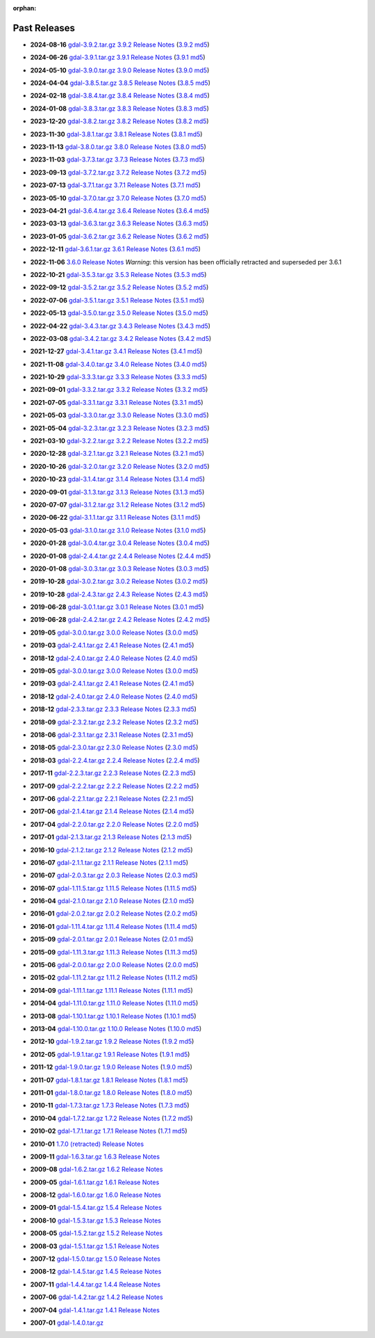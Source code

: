 :orphan:

.. _download_past:

Past Releases
=============

* **2024-08-16** `gdal-3.9.2.tar.gz`_ `3.9.2 Release Notes`_ (`3.9.2 md5`_)

.. _`3.9.2 Release Notes`: https://github.com/OSGeo/gdal/blob/v3.9.2/NEWS.md
.. _`gdal-3.9.2.tar.gz`: https://github.com/OSGeo/gdal/releases/download/v3.9.2/gdal-3.9.2.tar.gz
.. _`3.9.2 md5`: https://github.com/OSGeo/gdal/releases/download/v3.9.2/gdal-3.9.2.tar.gz.md5

* **2024-06-26** `gdal-3.9.1.tar.gz`_ `3.9.1 Release Notes`_ (`3.9.1 md5`_)

.. _`3.9.1 Release Notes`: https://github.com/OSGeo/gdal/blob/v3.9.1/NEWS.md
.. _`gdal-3.9.1.tar.gz`: https://github.com/OSGeo/gdal/releases/download/v3.9.1/gdal-3.9.1.tar.gz
.. _`3.9.1 md5`: https://github.com/OSGeo/gdal/releases/download/v3.9.1/gdal-3.9.1.tar.gz.md5

* **2024-05-10** `gdal-3.9.0.tar.gz`_ `3.9.0 Release Notes`_ (`3.9.0 md5`_)

.. _`3.9.0 Release Notes`: https://github.com/OSGeo/gdal/blob/v3.9.0/NEWS.md
.. _`gdal-3.9.0.tar.gz`: https://github.com/OSGeo/gdal/releases/download/v3.9.0/gdal-3.9.0.tar.gz
.. _`3.9.0 md5`: https://github.com/OSGeo/gdal/releases/download/v3.9.0/gdal-3.9.0.tar.gz.md5

* **2024-04-04** `gdal-3.8.5.tar.gz`_ `3.8.5 Release Notes`_ (`3.8.5 md5`_)

.. _`3.8.5 Release Notes`: https://github.com/OSGeo/gdal/blob/v3.8.5/NEWS.md
.. _`gdal-3.8.5.tar.gz`: https://github.com/OSGeo/gdal/releases/download/v3.8.5/gdal-3.8.5.tar.gz
.. _`3.8.5 md5`: https://github.com/OSGeo/gdal/releases/download/v3.8.5/gdal-3.8.5.tar.gz.md5

* **2024-02-18** `gdal-3.8.4.tar.gz`_ `3.8.4 Release Notes`_ (`3.8.4 md5`_)

.. _`3.8.4 Release Notes`: https://github.com/OSGeo/gdal/blob/v3.8.4/NEWS.md
.. _`gdal-3.8.4.tar.gz`: https://github.com/OSGeo/gdal/releases/download/v3.8.4/gdal-3.8.4.tar.gz
.. _`3.8.4 md5`: https://github.com/OSGeo/gdal/releases/download/v3.8.4/gdal-3.8.4.tar.gz.md5

* **2024-01-08** `gdal-3.8.3.tar.gz`_ `3.8.3 Release Notes`_ (`3.8.3 md5`_)

.. _`3.8.3 Release Notes`: https://github.com/OSGeo/gdal/blob/v3.8.3/NEWS.md
.. _`gdal-3.8.3.tar.gz`: https://github.com/OSGeo/gdal/releases/download/v3.8.3/gdal-3.8.3.tar.gz
.. _`3.8.3 md5`: https://github.com/OSGeo/gdal/releases/download/v3.8.3/gdal-3.8.3.tar.gz.md5

* **2023-12-20** `gdal-3.8.2.tar.gz`_ `3.8.2 Release Notes`_ (`3.8.2 md5`_)

.. _`3.8.2 Release Notes`: https://github.com/OSGeo/gdal/blob/v3.8.2/NEWS.md
.. _`gdal-3.8.2.tar.gz`: https://github.com/OSGeo/gdal/releases/download/v3.8.2/gdal-3.8.2.tar.gz
.. _`3.8.2 md5`: https://github.com/OSGeo/gdal/releases/download/v3.8.2/gdal-3.8.2.tar.gz.md5

* **2023-11-30** `gdal-3.8.1.tar.gz`_ `3.8.1 Release Notes`_ (`3.8.1 md5`_)

.. _`3.8.1 Release Notes`: https://github.com/OSGeo/gdal/blob/v3.8.1/NEWS.md
.. _`gdal-3.8.1.tar.gz`: https://github.com/OSGeo/gdal/releases/download/v3.8.1/gdal-3.8.1.tar.gz
.. _`3.8.1 md5`: https://github.com/OSGeo/gdal/releases/download/v3.8.1/gdal-3.8.1.tar.gz.md5

* **2023-11-13** `gdal-3.8.0.tar.gz`_ `3.8.0 Release Notes`_ (`3.8.0 md5`_)

.. _`3.8.0 Release Notes`: https://github.com/OSGeo/gdal/blob/v3.8.0/NEWS.md
.. _`gdal-3.8.0.tar.gz`: https://github.com/OSGeo/gdal/releases/download/v3.8.0/gdal-3.8.0.tar.gz
.. _`3.8.0 md5`: https://github.com/OSGeo/gdal/releases/download/v3.8.0/gdal-3.8.0.tar.gz.md5

* **2023-11-03** `gdal-3.7.3.tar.gz`_ `3.7.3 Release Notes`_ (`3.7.3 md5`_)

.. _`3.7.3 Release Notes`: https://github.com/OSGeo/gdal/blob/v3.7.3/NEWS.md
.. _`gdal-3.7.3.tar.gz`: https://github.com/OSGeo/gdal/releases/download/v3.7.3/gdal-3.7.3.tar.gz
.. _`3.7.3 md5`: https://github.com/OSGeo/gdal/releases/download/v3.7.3/gdal-3.7.3.tar.gz.md5

* **2023-09-13** `gdal-3.7.2.tar.gz`_ `3.7.2 Release Notes`_ (`3.7.2 md5`_)

.. _`3.7.2 Release Notes`: https://github.com/OSGeo/gdal/blob/v3.7.2/NEWS.md
.. _`gdal-3.7.2.tar.gz`: https://github.com/OSGeo/gdal/releases/download/v3.7.2/gdal-3.7.2.tar.gz
.. _`3.7.2 md5`: https://github.com/OSGeo/gdal/releases/download/v3.7.2/gdal-3.7.2.tar.gz.md5

* **2023-07-13** `gdal-3.7.1.tar.gz`_ `3.7.1 Release Notes`_ (`3.7.1 md5`_)

.. _`3.7.1 Release Notes`: https://github.com/OSGeo/gdal/blob/v3.7.1/NEWS.md
.. _`gdal-3.7.1.tar.gz`: https://github.com/OSGeo/gdal/releases/download/v3.7.1/gdal-3.7.1.tar.gz
.. _`3.7.1 md5`: https://github.com/OSGeo/gdal/releases/download/v3.7.1/gdal-3.7.1.tar.gz.md5

* **2023-05-10** `gdal-3.7.0.tar.gz`_ `3.7.0 Release Notes`_ (`3.7.0 md5`_)

.. _`3.7.0 Release Notes`: https://github.com/OSGeo/gdal/blob/v3.7.0/NEWS.md
.. _`gdal-3.7.0.tar.gz`: https://github.com/OSGeo/gdal/releases/download/v3.7.0/gdal-3.7.0.tar.gz
.. _`3.7.0 md5`: https://github.com/OSGeo/gdal/releases/download/v3.7.0/gdal-3.7.0.tar.gz.md5

* **2023-04-21** `gdal-3.6.4.tar.gz`_ `3.6.4 Release Notes`_ (`3.6.4 md5`_)

.. _`3.6.4 Release Notes`: https://github.com/OSGeo/gdal/blob/v3.6.4/NEWS.md
.. _`gdal-3.6.4.tar.gz`: https://github.com/OSGeo/gdal/releases/download/v3.6.4/gdal-3.6.4.tar.gz
.. _`3.6.4 md5`: https://github.com/OSGeo/gdal/releases/download/v3.6.4/gdal-3.6.4.tar.gz.md5

* **2023-03-13** `gdal-3.6.3.tar.gz`_ `3.6.3 Release Notes`_ (`3.6.3 md5`_)

.. _`3.6.3 Release Notes`: https://github.com/OSGeo/gdal/blob/v3.6.3/NEWS.md
.. _`gdal-3.6.3.tar.gz`: https://github.com/OSGeo/gdal/releases/download/v3.6.3/gdal-3.6.3.tar.gz
.. _`3.6.3 md5`: https://github.com/OSGeo/gdal/releases/download/v3.6.3/gdal-3.6.3.tar.gz.md5

* **2023-01-05** `gdal-3.6.2.tar.gz`_ `3.6.2 Release Notes`_ (`3.6.2 md5`_)

.. _`3.6.2 Release Notes`: https://github.com/OSGeo/gdal/blob/v3.6.2/NEWS.md
.. _`gdal-3.6.2.tar.gz`: https://github.com/OSGeo/gdal/releases/download/v3.6.2/gdal-3.6.2.tar.gz
.. _`3.6.2 md5`: https://github.com/OSGeo/gdal/releases/download/v3.6.2/gdal-3.6.2.tar.gz.md5

* **2022-12-11** `gdal-3.6.1.tar.gz`_ `3.6.1 Release Notes`_ (`3.6.1 md5`_)

.. _`3.6.1 Release Notes`: https://github.com/OSGeo/gdal/blob/v3.6.1/NEWS.md
.. _`gdal-3.6.1.tar.gz`: https://github.com/OSGeo/gdal/releases/download/v3.6.1/gdal-3.6.1.tar.gz
.. _`3.6.1 md5`: https://github.com/OSGeo/gdal/releases/download/v3.6.1/gdal-3.6.1.tar.gz.md5

* **2022-11-06** `3.6.0 Release Notes`_ *Warning*: this version has been officially retracted and superseded per 3.6.1

.. _`3.6.0 Release Notes`: https://github.com/OSGeo/gdal/blob/v3.6.0/NEWS.md

* **2022-10-21** `gdal-3.5.3.tar.gz`_ `3.5.3 Release Notes`_ (`3.5.3 md5`_)

.. _`3.5.3 Release Notes`: https://github.com/OSGeo/gdal/blob/v3.5.3/NEWS.md
.. _`gdal-3.5.3.tar.gz`: https://github.com/OSGeo/gdal/releases/download/v3.5.3/gdal-3.5.3.tar.gz
.. _`3.5.3 md5`: https://github.com/OSGeo/gdal/releases/download/v3.5.3/gdal-3.5.3.tar.gz.md5

* **2022-09-12** `gdal-3.5.2.tar.gz`_ `3.5.2 Release Notes`_ (`3.5.2 md5`_)

.. _`3.5.2 Release Notes`: https://github.com/OSGeo/gdal/blob/v3.5.2/NEWS.md
.. _`gdal-3.5.2.tar.gz`: https://github.com/OSGeo/gdal/releases/download/v3.5.2/gdal-3.5.2.tar.gz
.. _`3.5.2 md5`: https://github.com/OSGeo/gdal/releases/download/v3.5.2/gdal-3.5.2.tar.gz.md5

* **2022-07-06** `gdal-3.5.1.tar.gz`_ `3.5.1 Release Notes`_ (`3.5.1 md5`_)

.. _`3.5.1 Release Notes`: https://github.com/OSGeo/gdal/blob/v3.5.1/NEWS.md
.. _`gdal-3.5.1.tar.gz`: https://github.com/OSGeo/gdal/releases/download/v3.5.1/gdal-3.5.1.tar.gz
.. _`3.5.1 md5`: https://github.com/OSGeo/gdal/releases/download/v3.5.1/gdal-3.5.1.tar.gz.md5

* **2022-05-13** `gdal-3.5.0.tar.gz`_ `3.5.0 Release Notes`_ (`3.5.0 md5`_)

.. _`3.5.0 Release Notes`: https://github.com/OSGeo/gdal/blob/v3.5.0/NEWS.md
.. _`gdal-3.5.0.tar.gz`: https://github.com/OSGeo/gdal/releases/download/v3.5.0/gdal-3.5.0.tar.gz
.. _`3.5.0 md5`: https://github.com/OSGeo/gdal/releases/download/v3.5.0/gdal-3.5.0.tar.gz.md5

* **2022-04-22** `gdal-3.4.3.tar.gz`_ `3.4.3 Release Notes`_ (`3.4.3 md5`_)

.. _`3.4.3 Release Notes`: https://github.com/OSGeo/gdal/blob/v3.4.3/gdal/NEWS.md
.. _`gdal-3.4.3.tar.gz`: https://github.com/OSGeo/gdal/releases/download/v3.4.3/gdal-3.4.3.tar.gz
.. _`3.4.3 md5`: https://github.com/OSGeo/gdal/releases/download/v3.4.3/gdal-3.4.3.tar.gz.md5

* **2022-03-08** `gdal-3.4.2.tar.gz`_ `3.4.2 Release Notes`_ (`3.4.2 md5`_)

.. _`3.4.2 Release Notes`: https://github.com/OSGeo/gdal/blob/v3.4.2/gdal/NEWS.md
.. _`gdal-3.4.2.tar.gz`: https://github.com/OSGeo/gdal/releases/download/v3.4.2/gdal-3.4.2.tar.gz
.. _`3.4.2 md5`: https://github.com/OSGeo/gdal/releases/download/v3.4.2/gdal-3.4.2.tar.gz.md5

* **2021-12-27** `gdal-3.4.1.tar.gz`_ `3.4.1 Release Notes`_ (`3.4.1 md5`_)

.. _`3.4.1 Release Notes`: https://github.com/OSGeo/gdal/blob/v3.4.1/gdal/NEWS.md
.. _`gdal-3.4.1.tar.gz`: https://github.com/OSGeo/gdal/releases/download/v3.4.1/gdal-3.4.1.tar.gz
.. _`3.4.1 md5`: https://github.com/OSGeo/gdal/releases/download/v3.4.1/gdal-3.4.1.tar.gz.md5

* **2021-11-08** `gdal-3.4.0.tar.gz`_ `3.4.0 Release Notes`_ (`3.4.0 md5`_)

.. _`3.4.0 Release Notes`: https://github.com/OSGeo/gdal/blob/v3.4.0/gdal/NEWS.md
.. _`gdal-3.4.0.tar.gz`: https://github.com/OSGeo/gdal/releases/download/v3.4.0/gdal-3.4.0.tar.gz
.. _`3.4.0 md5`: https://github.com/OSGeo/gdal/releases/download/v3.4.0/gdal-3.4.0.tar.gz.md5

* **2021-10-29** `gdal-3.3.3.tar.gz`_ `3.3.3 Release Notes`_ (`3.3.3 md5`_)

.. _`3.3.3 Release Notes`: https://github.com/OSGeo/gdal/blob/v3.3.3/gdal/NEWS
.. _`gdal-3.3.3.tar.gz`: https://github.com/OSGeo/gdal/releases/download/v3.3.3/gdal-3.3.3.tar.gz
.. _`3.3.3 md5`: https://github.com/OSGeo/gdal/releases/download/v3.3.3/gdal-3.3.3.tar.gz.md5

* **2021-09-01** `gdal-3.3.2.tar.gz`_ `3.3.2 Release Notes`_ (`3.3.2 md5`_)

.. _`3.3.2 Release Notes`: https://github.com/OSGeo/gdal/blob/v3.3.2/gdal/NEWS
.. _`gdal-3.3.2.tar.gz`: https://github.com/OSGeo/gdal/releases/download/v3.3.2/gdal-3.3.2.tar.gz
.. _`3.3.2 md5`: https://github.com/OSGeo/gdal/releases/download/v3.3.2/gdal-3.3.2.tar.gz.md5

* **2021-07-05** `gdal-3.3.1.tar.gz`_ `3.3.1 Release Notes`_ (`3.3.1 md5`_)

.. _`3.3.1 Release Notes`: https://github.com/OSGeo/gdal/blob/v3.3.1/gdal/NEWS
.. _`gdal-3.3.1.tar.gz`: https://github.com/OSGeo/gdal/releases/download/v3.3.1/gdal-3.3.1.tar.gz
.. _`3.3.1 md5`: https://github.com/OSGeo/gdal/releases/download/v3.3.1/gdal-3.3.1.tar.gz.md5

* **2021-05-03** `gdal-3.3.0.tar.gz`_ `3.3.0 Release Notes`_ (`3.3.0 md5`_)

.. _`3.3.0 Release Notes`: https://github.com/OSGeo/gdal/blob/v3.3.0/gdal/NEWS
.. _`gdal-3.3.0.tar.gz`: https://github.com/OSGeo/gdal/releases/download/v3.3.0/gdal-3.3.0.tar.gz
.. _`3.3.0 md5`: https://github.com/OSGeo/gdal/releases/download/v3.3.0/gdal-3.3.0.tar.gz.md5

* **2021-05-04** `gdal-3.2.3.tar.gz`_ `3.2.3 Release Notes`_ (`3.2.3 md5`_)

.. _`3.2.3 Release Notes`: https://github.com/OSGeo/gdal/blob/v3.2.3/gdal/NEWS
.. _`gdal-3.2.3.tar.gz`: https://github.com/OSGeo/gdal/releases/download/v3.2.3/gdal-3.2.3.tar.gz
.. _`3.2.3 md5`: https://github.com/OSGeo/gdal/releases/download/v3.2.3/gdal-3.2.3.tar.gz.md5

* **2021-03-10** `gdal-3.2.2.tar.gz`_ `3.2.2 Release Notes`_ (`3.2.2 md5`_)

.. _`3.2.2 Release Notes`: https://github.com/OSGeo/gdal/blob/v3.2.2/gdal/NEWS
.. _`gdal-3.2.2.tar.gz`: https://github.com/OSGeo/gdal/releases/download/v3.2.2/gdal-3.2.2.tar.gz
.. _`3.2.2 md5`: https://github.com/OSGeo/gdal/releases/download/v3.2.2/gdal-3.2.2.tar.gz.md5

* **2020-12-28** `gdal-3.2.1.tar.gz`_ `3.2.1 Release Notes`_ (`3.2.1 md5`_)

.. _`3.2.1 Release Notes`: https://github.com/OSGeo/gdal/blob/v3.2.1/gdal/NEWS
.. _`gdal-3.2.1.tar.gz`: https://github.com/OSGeo/gdal/releases/download/v3.2.1/gdal-3.2.1.tar.gz
.. _`3.2.1 md5`: https://github.com/OSGeo/gdal/releases/download/v3.2.1/gdal-3.2.1.tar.gz.md5

* **2020-10-26** `gdal-3.2.0.tar.gz`_ `3.2.0 Release Notes`_ (`3.2.0 md5`_)

.. _`3.2.0 Release Notes`: https://github.com/OSGeo/gdal/blob/v3.2.0/gdal/NEWS
.. _`gdal-3.2.0.tar.gz`: https://github.com/OSGeo/gdal/releases/download/v3.2.0/gdal-3.2.0.tar.gz
.. _`3.2.0 md5`: https://github.com/OSGeo/gdal/releases/download/v3.2.0/gdal-3.2.0.tar.gz.md5

* **2020-10-23** `gdal-3.1.4.tar.gz`_ `3.1.4 Release Notes`_ (`3.1.4 md5`_)

.. _`3.1.4 Release Notes`: https://github.com/OSGeo/gdal/blob/v3.1.4/gdal/NEWS
.. _`gdal-3.1.4.tar.gz`: https://github.com/OSGeo/gdal/releases/download/v3.1.4/gdal-3.1.4.tar.gz
.. _`3.1.4 md5`: https://github.com/OSGeo/gdal/releases/download/v3.1.4/gdal-3.1.4.tar.gz.md5

* **2020-09-01** `gdal-3.1.3.tar.gz`_ `3.1.3 Release Notes`_ (`3.1.3 md5`_)

.. _`3.1.3 Release Notes`: https://github.com/OSGeo/gdal/blob/v3.1.3/gdal/NEWS
.. _`gdal-3.1.3.tar.gz`: https://github.com/OSGeo/gdal/releases/download/v3.1.3/gdal-3.1.3.tar.gz
.. _`3.1.3 md5`: https://github.com/OSGeo/gdal/releases/download/v3.1.3/gdal-3.1.3.tar.gz.md5

* **2020-07-07** `gdal-3.1.2.tar.gz`_ `3.1.2 Release Notes`_ (`3.1.2 md5`_)

.. _`3.1.2 Release Notes`: https://github.com/OSGeo/gdal/blob/v3.1.2/gdal/NEWS
.. _`gdal-3.1.2.tar.gz`: https://github.com/OSGeo/gdal/releases/download/v3.1.2/gdal-3.1.2.tar.gz
.. _`3.1.2 md5`: https://github.com/OSGeo/gdal/releases/download/v3.1.2/gdal-3.1.2.tar.gz.md5

* **2020-06-22** `gdal-3.1.1.tar.gz`_ `3.1.1 Release Notes`_ (`3.1.1 md5`_)

.. _`3.1.1 Release Notes`: https://github.com/OSGeo/gdal/blob/v3.1.1/gdal/NEWS
.. _`gdal-3.1.1.tar.gz`: https://github.com/OSGeo/gdal/releases/download/v3.1.1/gdal-3.1.1.tar.gz
.. _`3.1.1 md5`: https://github.com/OSGeo/gdal/releases/download/v3.1.1/gdal-3.1.1.tar.gz.md5


* **2020-05-03** `gdal-3.1.0.tar.gz`_ `3.1.0 Release Notes`_ (`3.1.0 md5`_)

.. _`3.1.0 Release Notes`: https://github.com/OSGeo/gdal/blob/v3.1.0/gdal/NEWS
.. _`gdal-3.1.0.tar.gz`: https://github.com/OSGeo/gdal/releases/download/v3.1.0/gdal-3.1.0.tar.gz
.. _`3.1.0 md5`: https://github.com/OSGeo/gdal/releases/download/v3.1.0/gdal-3.1.0.tar.gz.md5

* **2020-01-28** `gdal-3.0.4.tar.gz`_ `3.0.4 Release Notes`_ (`3.0.4 md5`_)

.. _`3.0.4 Release Notes`: https://github.com/OSGeo/gdal/blob/v3.0.4/gdal/NEWS
.. _`gdal-3.0.4.tar.gz`: https://github.com/OSGeo/gdal/releases/download/v3.0.4/gdal-3.0.4.tar.gz
.. _`3.0.4 md5`: https://github.com/OSGeo/gdal/releases/download/v3.0.4/gdal-3.0.4.tar.gz.md5

* **2020-01-08** `gdal-2.4.4.tar.gz`_ `2.4.4 Release Notes`_ (`2.4.4 md5`_)

.. _`2.4.4 Release Notes`: https://github.com/OSGeo/gdal/blob/v2.4.4/gdal/NEWS
.. _`gdal-2.4.4.tar.gz`: https://download.osgeo.org/gdal/2.4.4/gdal-2.4.4.tar.gz
.. _`2.4.4 md5`: https://download.osgeo.org/gdal/2.4.4/gdal-2.4.4.tar.gz.md5

* **2020-01-08** `gdal-3.0.3.tar.gz`_ `3.0.3 Release Notes`_ (`3.0.3 md5`_)

.. _`3.0.3 Release Notes`: https://github.com/OSGeo/gdal/blob/v3.0.3/gdal/NEWS
.. _`gdal-3.0.3.tar.gz`: https://github.com/OSGeo/gdal/releases/download/v3.0.3/gdal-3.0.3.tar.gz
.. _`3.0.3 md5`: https://github.com/OSGeo/gdal/releases/download/v3.0.3/gdal-3.0.3.tar.gz.md5

* **2019-10-28** `gdal-3.0.2.tar.gz`_ `3.0.2 Release Notes`_ (`3.0.2 md5`_)

.. _`3.0.2 Release Notes`: https://github.com/OSGeo/gdal/blob/v3.0.2/gdal/NEWS
.. _`gdal-3.0.2.tar.gz`: https://github.com/OSGeo/gdal/releases/download/v3.0.2/gdal-3.0.2.tar.gz
.. _`3.0.2 md5`: https://github.com/OSGeo/gdal/releases/download/v3.0.2/gdal-3.0.2.tar.gz.md5

* **2019-10-28** `gdal-2.4.3.tar.gz`_ `2.4.3 Release Notes`_ (`2.4.3 md5`_)

.. _`2.4.3 Release Notes`: https://github.com/OSGeo/gdal/blob/v2.4.3/gdal/NEWS
.. _`gdal-2.4.3.tar.gz`: https://download.osgeo.org/gdal/2.4.3/gdal-2.4.3.tar.gz
.. _`2.4.3 md5`: https://download.osgeo.org/gdal/2.4.3/gdal-2.4.3.tar.gz.md5


* **2019-06-28** `gdal-3.0.1.tar.gz`_ `3.0.1 Release Notes`_ (`3.0.1 md5`_)

.. _`3.0.1 Release Notes`: https://github.com/OSGeo/gdal/blob/v3.0.1/gdal/NEWS
.. _`gdal-3.0.1.tar.gz`: https://github.com/OSGeo/gdal/releases/download/v3.0.1/gdal-3.0.1.tar.gz
.. _`3.0.1 md5`: https://github.com/OSGeo/gdal/releases/download/v3.0.1/gdal-3.0.1.tar.gz.md5


* **2019-06-28** `gdal-2.4.2.tar.gz`_ `2.4.2 Release Notes`_ (`2.4.2 md5`_)

.. _`2.4.2 Release Notes`: https://github.com/OSGeo/gdal/blob/v2.4.2/gdal/NEWS
.. _`gdal-2.4.2.tar.gz`: https://download.osgeo.org/gdal/2.4.2/gdal-2.4.2.tar.gz
.. _`2.4.2 md5`: https://download.osgeo.org/gdal/2.4.2/gdal-2.4.2.tar.gz.md5


* **2019-05** `gdal-3.0.0.tar.gz`_ `3.0.0 Release Notes`_ (`3.0.0 md5`_)

.. _`gdal-3.0.0.tar.gz`: http://download.osgeo.org/gdal/3.0.0/gdal-3.0.0.tar.gz
.. _`3.0.0 Release Notes`: https://github.com/OSGeo/gdal/blob/v3.0.0/gdal/NEWS
.. _`3.0.0 md5`: http://download.osgeo.org/gdal/3.0.0/gdal-3.0.0.tar.gz.md5


* **2019-03** `gdal-2.4.1.tar.gz`_ `2.4.1 Release Notes`_ (`2.4.1 md5`_)

.. _`gdal-2.4.1.tar.gz`: http://download.osgeo.org/gdal/2.4.1/gdal-2.4.1.tar.gz
.. _`2.4.1 Release Notes`: https://github.com/OSGeo/gdal/blob/v2.4.1/gdal/NEWS
.. _`2.4.1 md5`: http://download.osgeo.org/gdal/2.4.1/gdal-2.4.1.tar.gz.md5


* **2018-12** `gdal-2.4.0.tar.gz`_ `2.4.0 Release Notes`_ (`2.4.0 md5`_)

.. _`gdal-2.4.0.tar.gz`: http://download.osgeo.org/gdal/2.4.0/gdal-2.4.0.tar.gz
.. _`2.4.0 Release Notes`: https://github.com/OSGeo/gdal/blob/v2.4.0/gdal/NEWS
.. _`2.4.0 md5`: http://download.osgeo.org/gdal/2.4.0/gdal-2.4.0.tar.gz.md5


* **2019-05** `gdal-3.0.0.tar.gz`_ `3.0.0 Release Notes`_ (`3.0.0 md5`_)

.. _`gdal-3.0.0.tar.gz`: http://download.osgeo.org/gdal/3.0.0/gdal-3.0.0.tar.gz
.. _`3.0.0 Release Notes`: https://github.com/OSGeo/gdal/blob/v3.0.0/gdal/NEWS
.. _`3.0.0 md5`: http://download.osgeo.org/gdal/3.0.0/gdal-3.0.0.tar.gz.md5


* **2019-03** `gdal-2.4.1.tar.gz`_ `2.4.1 Release Notes`_ (`2.4.1 md5`_)

.. _`gdal-2.4.1.tar.gz`: http://download.osgeo.org/gdal/2.4.1/gdal-2.4.1.tar.gz
.. _`2.4.1 Release Notes`: https://github.com/OSGeo/gdal/blob/v2.4.1/gdal/NEWS
.. _`2.4.1 md5`: http://download.osgeo.org/gdal/2.4.1/gdal-2.4.1.tar.gz.md5


* **2018-12** `gdal-2.4.0.tar.gz`_ `2.4.0 Release Notes`_ (`2.4.0 md5`_)

.. _`gdal-2.4.0.tar.gz`: http://download.osgeo.org/gdal/2.4.0/gdal-2.4.0.tar.gz
.. _`2.4.0 Release Notes`: https://github.com/OSGeo/gdal/blob/v2.4.0/gdal/NEWS
.. _`2.4.0 md5`: http://download.osgeo.org/gdal/2.4.0/gdal-2.4.0.tar.gz.md5


* **2018-12** `gdal-2.3.3.tar.gz`_ `2.3.3 Release Notes`_ (`2.3.3 md5`_)

.. _`gdal-2.3.3.tar.gz`: http://download.osgeo.org/gdal/2.3.3/gdal-2.3.3.tar.gz
.. _`2.3.3 Release Notes`: https://github.com/OSGeo/gdal/blob/v2.3.3/gdal/NEWS
.. _`2.3.3 md5`: http://download.osgeo.org/gdal/2.3.3/gdal-2.3.3.tar.gz.md5


* **2018-09** `gdal-2.3.2.tar.gz`_ `2.3.2 Release Notes`_ (`2.3.2 md5`_)

.. _`gdal-2.3.2.tar.gz`: http://download.osgeo.org/gdal/2.3.2/gdal-2.3.2.tar.gz
.. _`2.3.2 Release Notes`: https://github.com/OSGeo/gdal/blob/v2.3.2/gdal/NEWS
.. _`2.3.2 md5`: http://download.osgeo.org/gdal/2.3.2/gdal-2.3.2.tar.gz.md5


* **2018-06** `gdal-2.3.1.tar.gz`_ `2.3.1 Release Notes`_ (`2.3.1 md5`_)

.. _`gdal-2.3.1.tar.gz`: http://download.osgeo.org/gdal/2.3.1/gdal-2.3.1.tar.gz
.. _`2.3.1 Release Notes`: https://github.com/OSGeo/gdal/blob/v2.3.1/gdal/NEWS
.. _`2.3.1 md5`: http://download.osgeo.org/gdal/2.3.1/gdal-2.3.1.tar.gz.md5


* **2018-05** `gdal-2.3.0.tar.gz`_ `2.3.0 Release Notes`_ (`2.3.0 md5`_)

.. _`gdal-2.3.0.tar.gz`: http://download.osgeo.org/gdal/2.3.0/gdal-2.3.0.tar.gz
.. _`2.3.0 Release Notes`: https://github.com/OSGeo/gdal/blob/v2.3.0/gdal/NEWS
.. _`2.3.0 md5`: http://download.osgeo.org/gdal/2.3.0/gdal-2.3.0.tar.gz.md5


* **2018-03** `gdal-2.2.4.tar.gz`_ `2.2.4 Release Notes`_ (`2.2.4 md5`_)

.. _`gdal-2.2.4.tar.gz`: http://download.osgeo.org/gdal/2.2.4/gdal-2.2.4.tar.gz
.. _`2.2.4 Release Notes`: https://github.com/OSGeo/gdal/blob/v2.2.4/gdal/NEWS
.. _`2.2.4 md5`: http://download.osgeo.org/gdal/2.2.4/gdal-2.2.4.tar.gz.md5


* **2017-11** `gdal-2.2.3.tar.gz`_ `2.2.3 Release Notes`_ (`2.2.3 md5`_)

.. _`gdal-2.2.3.tar.gz`: http://download.osgeo.org/gdal/2.2.3/gdal-2.2.3.tar.gz
.. _`2.2.3 Release Notes`: https://github.com/OSGeo/gdal/blob/v2.2.3/gdal/NEWS
.. _`2.2.3 md5`: http://download.osgeo.org/gdal/2.2.3/gdal-2.2.3.tar.gz.md5


* **2017-09** `gdal-2.2.2.tar.gz`_ `2.2.2 Release Notes`_ (`2.2.2 md5`_)

.. _`gdal-2.2.2.tar.gz`: http://download.osgeo.org/gdal/2.2.2/gdal-2.2.2.tar.gz
.. _`2.2.2 Release Notes`: https://github.com/OSGeo/gdal/blob/v2.2.2/gdal/NEWS
.. _`2.2.2 md5`: http://download.osgeo.org/gdal/2.2.2/gdal-2.2.2.tar.gz.md5


* **2017-06** `gdal-2.2.1.tar.gz`_ `2.2.1 Release Notes`_ (`2.2.1 md5`_)

.. _`gdal-2.2.1.tar.gz`: http://download.osgeo.org/gdal/2.2.1/gdal-2.2.1.tar.gz
.. _`2.2.1 Release Notes`: https://github.com/OSGeo/gdal/blob/v2.2.1/gdal/NEWS
.. _`2.2.1 md5`: http://download.osgeo.org/gdal/2.2.1/gdal-2.2.1.tar.gz.md5


* **2017-06** `gdal-2.1.4.tar.gz`_ `2.1.4 Release Notes`_ (`2.1.4 md5`_)

.. _`gdal-2.1.4.tar.gz`: http://download.osgeo.org/gdal/2.1.4/gdal-2.1.4.tar.gz
.. _`2.1.4 Release Notes`: https://github.com/OSGeo/gdal/blob/v2.1.4/gdal/NEWS
.. _`2.1.4 md5`: http://download.osgeo.org/gdal/2.1.4/gdal-2.1.4.tar.gz.md5


* **2017-04** `gdal-2.2.0.tar.gz`_ `2.2.0 Release Notes`_ (`2.2.0 md5`_)

.. _`gdal-2.2.0.tar.gz`: http://download.osgeo.org/gdal/2.2.0/gdal-2.2.0.tar.gz
.. _`2.2.0 Release Notes`: https://github.com/OSGeo/gdal/blob/v2.2.0/gdal/NEWS
.. _`2.2.0 md5`: http://download.osgeo.org/gdal/2.2.0/gdal-2.2.0.tar.gz.md5


* **2017-01** `gdal-2.1.3.tar.gz`_ `2.1.3 Release Notes`_ (`2.1.3 md5`_)

.. _`gdal-2.1.3.tar.gz`: http://download.osgeo.org/gdal/2.1.3/gdal-2.1.3.tar.gz
.. _`2.1.3 Release Notes`: https://github.com/OSGeo/gdal/blob/v2.1.3/gdal/NEWS
.. _`2.1.3 md5`: http://download.osgeo.org/gdal/2.1.3/gdal-2.1.3.tar.gz.md5


* **2016-10** `gdal-2.1.2.tar.gz`_ `2.1.2 Release Notes`_ (`2.1.2 md5`_)

.. _`gdal-2.1.2.tar.gz`: http://download.osgeo.org/gdal/2.1.2/gdal-2.1.2.tar.gz
.. _`2.1.2 Release Notes`: https://github.com/OSGeo/gdal/blob/v2.1.2/gdal/NEWS
.. _`2.1.2 md5`: http://download.osgeo.org/gdal/2.1.2/gdal-2.1.2.tar.gz.md5


* **2016-07** `gdal-2.1.1.tar.gz`_ `2.1.1 Release Notes`_ (`2.1.1 md5`_)

.. _`gdal-2.1.1.tar.gz`: http://download.osgeo.org/gdal/2.1.1/gdal-2.1.1.tar.gz
.. _`2.1.1 Release Notes`: https://github.com/OSGeo/gdal/blob/v2.1.1/gdal/NEWS
.. _`2.1.1 md5`: http://download.osgeo.org/gdal/2.1.1/gdal-2.1.1.tar.gz.md5


* **2016-07** `gdal-2.0.3.tar.gz`_ `2.0.3 Release Notes`_ (`2.0.3 md5`_)

.. _`gdal-2.0.3.tar.gz`: http://download.osgeo.org/gdal/2.0.3/gdal-2.0.3.tar.gz
.. _`2.0.3 Release Notes`: https://github.com/OSGeo/gdal/blob/v2.0.3/gdal/NEWS
.. _`2.0.3 md5`: http://download.osgeo.org/gdal/2.0.3/gdal-2.0.3.tar.gz.md5


* **2016-07** `gdal-1.11.5.tar.gz`_ `1.11.5 Release Notes`_ (`1.11.5 md5`_)

.. _`gdal-1.11.5.tar.gz`: http://download.osgeo.org/gdal/1.11.5/gdal-1.11.5.tar.gz
.. _`1.11.5 Release Notes`: https://github.com/OSGeo/gdal/blob/v1.11.5/gdal/NEWS
.. _`1.11.5 md5`: http://download.osgeo.org/gdal/1.11.5/gdal-1.11.5.tar.gz.md5


* **2016-04** `gdal-2.1.0.tar.gz`_ `2.1.0 Release Notes`_ (`2.1.0 md5`_)

.. _`gdal-2.1.0.tar.gz`: http://download.osgeo.org/gdal/2.1.0/gdal-2.1.0.tar.gz
.. _`2.1.0 Release Notes`: https://github.com/OSGeo/gdal/blob/v2.1.0/gdal/NEWS
.. _`2.1.0 md5`: http://download.osgeo.org/gdal/2.1.0/gdal-2.1.0.tar.gz.md5


* **2016-01** `gdal-2.0.2.tar.gz`_ `2.0.2 Release Notes`_ (`2.0.2 md5`_)

.. _`gdal-2.0.2.tar.gz`: http://download.osgeo.org/gdal/2.0.2/gdal-2.0.2.tar.gz
.. _`2.0.2 Release Notes`: https://github.com/OSGeo/gdal/blob/v2.0.2/gdal/NEWS
.. _`2.0.2 md5`: http://download.osgeo.org/gdal/2.0.2/gdal-2.0.2.tar.gz.md5


* **2016-01** `gdal-1.11.4.tar.gz`_ `1.11.4 Release Notes`_ (`1.11.4 md5`_)

.. _`gdal-1.11.4.tar.gz`: http://download.osgeo.org/gdal/1.11.4/gdal-1.11.4.tar.gz
.. _`1.11.4 Release Notes`: https://github.com/OSGeo/gdal/blob/v1.11.4/gdal/NEWS
.. _`1.11.4 md5`: http://download.osgeo.org/gdal/1.11.4/gdal-1.11.4.tar.gz.md5


* **2015-09** `gdal-2.0.1.tar.gz`_ `2.0.1 Release Notes`_ (`2.0.1 md5`_)

.. _`gdal-2.0.1.tar.gz`: http://download.osgeo.org/gdal/2.0.1/gdal-2.0.1.tar.gz
.. _`2.0.1 Release Notes`: https://github.com/OSGeo/gdal/blob/v2.0.1/gdal/NEWS
.. _`2.0.1 md5`: http://download.osgeo.org/gdal/2.0.1/gdal-2.0.1.tar.gz.md5


* **2015-09** `gdal-1.11.3.tar.gz`_ `1.11.3 Release Notes`_ (`1.11.3 md5`_)

.. _`gdal-1.11.3.tar.gz`: http://download.osgeo.org/gdal/1.11.3/gdal-1.11.3.tar.gz
.. _`1.11.3 Release Notes`: https://github.com/OSGeo/gdal/blob/v1.11.3/gdal/NEWS
.. _`1.11.3 md5`: http://download.osgeo.org/gdal/1.11.3/gdal-1.11.3.tar.gz.md5


* **2015-06** `gdal-2.0.0.tar.gz`_ `2.0.0 Release Notes`_ (`2.0.0 md5`_)

.. _`gdal-2.0.0.tar.gz`: http://download.osgeo.org/gdal/2.0.0/gdal-2.0.0.tar.gz
.. _`2.0.0 Release Notes`: https://github.com/OSGeo/gdal/blob/v2.0.0/gdal/NEWS
.. _`2.0.0 md5`: http://download.osgeo.org/gdal/2.0.0/gdal-2.0.0.tar.gz.md5


* **2015-02** `gdal-1.11.2.tar.gz`_ `1.11.2 Release Notes`_ (`1.11.2 md5`_)

.. _`gdal-1.11.2.tar.gz`: http://download.osgeo.org/gdal/1.11.2/gdal-1.11.2.tar.gz
.. _`1.11.2 Release Notes`: https://github.com/OSGeo/gdal/blob/v1.11.2/gdal/NEWS
.. _`1.11.2 md5`: http://download.osgeo.org/gdal/1.11.2/gdal-1.11.2.tar.gz.md5


* **2014-09** `gdal-1.11.1.tar.gz`_ `1.11.1 Release Notes`_ (`1.11.1 md5`_)

.. _`gdal-1.11.1.tar.gz`: http://download.osgeo.org/gdal/1.11.1/gdal-1.11.1.tar.gz
.. _`1.11.1 Release Notes`: https://github.com/OSGeo/gdal/blob/v1.11.1/gdal/NEWS
.. _`1.11.1 md5`: http://download.osgeo.org/gdal/1.11.1/gdal-1.11.1.tar.gz.md5


* **2014-04** `gdal-1.11.0.tar.gz`_ `1.11.0 Release Notes`_ (`1.11.0 md5`_)

.. _`gdal-1.11.0.tar.gz`: http://download.osgeo.org/gdal/1.11.0/gdal-1.11.0.tar.gz
.. _`1.11.0 Release Notes`: https://github.com/OSGeo/gdal/blob/v1.11.0/gdal/NEWS
.. _`1.11.0 md5`: http://download.osgeo.org/gdal/1.11.0/gdal-1.11.0.tar.gz.md5


* **2013-08** `gdal-1.10.1.tar.gz`_ `1.10.1 Release Notes`_ (`1.10.1 md5`_)

.. _`gdal-1.10.1.tar.gz`: http://download.osgeo.org/gdal/1.10.1/gdal-1.10.1.tar.gz
.. _`1.10.1 Release Notes`: https://github.com/OSGeo/gdal/blob/v1.10.1/gdal/NEWS
.. _`1.10.1 md5`: http://download.osgeo.org/gdal/1.10.1/gdal-1.10.1.tar.gz.md5


* **2013-04** `gdal-1.10.0.tar.gz`_ `1.10.0 Release Notes`_ (`1.10.0 md5`_)

.. _`gdal-1.10.0.tar.gz`: http://download.osgeo.org/gdal/1.10.0/gdal-1.10.0.tar.gz
.. _`1.10.0 Release Notes`: https://github.com/OSGeo/gdal/blob/v1.10.0/gdal/NEWS
.. _`1.10.0 md5`: http://download.osgeo.org/gdal/1.10.0/gdal-1.10.0.tar.gz.md5


* **2012-10** `gdal-1.9.2.tar.gz`_ `1.9.2 Release Notes`_ (`1.9.2 md5`_)

.. _`gdal-1.9.2.tar.gz`: http://download.osgeo.org/gdal/old_releases/gdal-1.9.2.tar.gz
.. _`1.9.2 Release Notes`: https://github.com/OSGeo/gdal/blob/v1.9.2/gdal/NEWS
.. _`1.9.2 md5`: http://download.osgeo.org/gdal/old_releases/gdal-1.9.2.tar.gz.md5


* **2012-05** `gdal-1.9.1.tar.gz`_ `1.9.1 Release Notes`_ (`1.9.1 md5`_)

.. _`gdal-1.9.1.tar.gz`: http://download.osgeo.org/gdal/old_releases/gdal-1.9.1.tar.gz
.. _`1.9.1 Release Notes`: https://github.com/OSGeo/gdal/blob/v1.9.1/gdal/NEWS
.. _`1.9.1 md5`: http://download.osgeo.org/gdal/old_releases/gdal-1.9.1.tar.gz.md5


* **2011-12** `gdal-1.9.0.tar.gz`_ `1.9.0 Release Notes`_ (`1.9.0 md5`_)

.. _`gdal-1.9.0.tar.gz`: http://download.osgeo.org/gdal/old_releases/gdal-1.9.0.tar.gz
.. _`1.9.0 Release Notes`: https://github.com/OSGeo/gdal/blob/v1.9.0/gdal/NEWS
.. _`1.9.0 md5`: http://download.osgeo.org/gdal/old_releases/gdal-1.9.0.tar.gz.md5


* **2011-07** `gdal-1.8.1.tar.gz`_ `1.8.1 Release Notes`_ (`1.8.1 md5`_)

.. _`gdal-1.8.1.tar.gz`: http://download.osgeo.org/gdal/old_releases/gdal-1.8.1.tar.gz
.. _`1.8.1 Release Notes`: https://github.com/OSGeo/gdal/blob/v1.8.1/gdal/NEWS
.. _`1.8.1 md5`: http://download.osgeo.org/gdal/old_releases/gdal-1.8.1.tar.gz.md5


* **2011-01** `gdal-1.8.0.tar.gz`_ `1.8.0 Release Notes`_ (`1.8.0 md5`_)

.. _`gdal-1.8.0.tar.gz`: http://download.osgeo.org/gdal/old_releases/gdal-1.8.0.tar.gz
.. _`1.8.0 Release Notes`: https://github.com/OSGeo/gdal/blob/v1.8.0/gdal/NEWS
.. _`1.8.0 md5`: http://download.osgeo.org/gdal/old_releases/gdal-1.8.0.tar.gz.md5


* **2010-11** `gdal-1.7.3.tar.gz`_ `1.7.3 Release Notes`_ (`1.7.3 md5`_)

.. _`gdal-1.7.3.tar.gz`: http://download.osgeo.org/gdal/old_releases/gdal-1.7.3.tar.gz
.. _`1.7.3 Release Notes`: https://github.com/OSGeo/gdal/blob/v1.7.3/gdal/NEWS
.. _`1.7.3 md5`: http://download.osgeo.org/gdal/old_releases/gdal-1.7.3.tar.gz.md5

* **2010-04** `gdal-1.7.2.tar.gz`_ `1.7.2 Release Notes`_ (`1.7.2 md5`_)

.. _`gdal-1.7.2.tar.gz`: http://download.osgeo.org/gdal/old_releases/gdal-1.7.2.tar.gz
.. _`1.7.2 Release Notes`: https://github.com/OSGeo/gdal/blob/v1.7.2/gdal/NEWS
.. _`1.7.2 md5`: http://download.osgeo.org/gdal/old_releases/gdal-1.7.2.tar.gz.md5


* **2010-02** `gdal-1.7.1.tar.gz`_ `1.7.1 Release Notes`_ (`1.7.1 md5`_)

.. _`gdal-1.7.1.tar.gz`: http://download.osgeo.org/gdal/old_releases/gdal-1.7.1.tar.gz
.. _`1.7.1 Release Notes`: https://github.com/OSGeo/gdal/blob/v1.7.1/gdal/NEWS
.. _`1.7.1 md5`: http://download.osgeo.org/gdal/old_releases/gdal-1.7.1.tar.gz.md5


* **2010-01** `1.7.0 (retracted) Release Notes`_

.. _`1.7.0 (retracted) Release Notes`: https://github.com/OSGeo/gdal/blob/v1.7.0/gdal/NEWS


* **2009-11** `gdal-1.6.3.tar.gz`_ `1.6.3 Release Notes`_

.. _`gdal-1.6.3.tar.gz`: http://download.osgeo.org/gdal/old_releases/gdal-1.6.3.tar.gz
.. _`1.6.3 Release Notes`: https://github.com/OSGeo/gdal/blob/v1.6.3/gdal/NEWS


* **2009-08** `gdal-1.6.2.tar.gz`_ `1.6.2 Release Notes`_

.. _`gdal-1.6.2.tar.gz`: http://download.osgeo.org/gdal/old_releases/gdal-1.6.2.tar.gz
.. _`1.6.2 Release Notes`: https://github.com/OSGeo/gdal/blob/v1.6.2/gdal/NEWS


* **2009-05** `gdal-1.6.1.tar.gz`_ `1.6.1 Release Notes`_

.. _`gdal-1.6.1.tar.gz`: http://download.osgeo.org/gdal/old_releases/gdal-1.6.1.tar.gz
.. _`1.6.1 Release Notes`: https://github.com/OSGeo/gdal/blob/v1.6.1/gdal/NEWS


* **2008-12** `gdal-1.6.0.tar.gz`_ `1.6.0 Release Notes`_

.. _`gdal-1.6.0.tar.gz`: http://download.osgeo.org/gdal/old_releases/gdal-1.6.0.tar.gz
.. _`1.6.0 Release Notes`: https://github.com/OSGeo/gdal/blob/v1.6.0/gdal/NEWS


* **2009-01** `gdal-1.5.4.tar.gz`_ `1.5.4 Release Notes`_

.. _`gdal-1.5.4.tar.gz`: http://download.osgeo.org/gdal/old_releases/gdal-1.5.4.tar.gz
.. _`1.5.4 Release Notes`: https://github.com/OSGeo/gdal/blob/v1.5.4/gdal/NEWS


* **2008-10** `gdal-1.5.3.tar.gz`_ `1.5.3 Release Notes`_

.. _`gdal-1.5.3.tar.gz`: http://download.osgeo.org/gdal/old_releases/gdal-1.5.3.tar.gz
.. _`1.5.3 Release Notes`: https://github.com/OSGeo/gdal/blob/v1.5.3/gdal/NEWS


* **2008-05** `gdal-1.5.2.tar.gz`_ `1.5.2 Release Notes`_

.. _`gdal-1.5.2.tar.gz`: http://download.osgeo.org/gdal/old_releases/gdal-1.5.2.tar.gz
.. _`1.5.2 Release Notes`: https://github.com/OSGeo/gdal/blob/v1.5.2/gdal/NEWS


* **2008-03** `gdal-1.5.1.tar.gz`_ `1.5.1 Release Notes`_

.. _`gdal-1.5.1.tar.gz`: http://download.osgeo.org/gdal/old_releases/gdal-1.5.1.tar.gz
.. _`1.5.1 Release Notes`: https://github.com/OSGeo/gdal/blob/v1.5.1/gdal/NEWS


* **2007-12** `gdal-1.5.0.tar.gz`_ `1.5.0 Release Notes`_

.. _`gdal-1.5.0.tar.gz`: http://download.osgeo.org/gdal/old_releases/gdal-1.5.0.tar.gz
.. _`1.5.0 Release Notes`: https://github.com/OSGeo/gdal/blob/v1.5.0/gdal/NEWS


* **2008-12** `gdal-1.4.5.tar.gz`_ `1.4.5 Release Notes`_

.. _`gdal-1.4.5.tar.gz`: http://download.osgeo.org/gdal/old_releases/gdal-1.4.5.tar.gz
.. _`1.4.5 Release Notes`: https://github.com/OSGeo/gdal/blob/v1.4.5/gdal/NEWS


* **2007-11** `gdal-1.4.4.tar.gz`_ `1.4.4 Release Notes`_

.. _`gdal-1.4.4.tar.gz`: http://download.osgeo.org/gdal/old_releases/gdal-1.4.4.tar.gz
.. _`1.4.4 Release Notes`: https://github.com/OSGeo/gdal/blob/v1.4.4/gdal/NEWS


* **2007-06** `gdal-1.4.2.tar.gz`_ `1.4.2 Release Notes`_

.. _`gdal-1.4.2.tar.gz`: http://download.osgeo.org/gdal/old_releases/gdal-1.4.2.tar.gz
.. _`1.4.2 Release Notes`: https://github.com/OSGeo/gdal/blob/v1.4.2/gdal/NEWS


* **2007-04** `gdal-1.4.1.tar.gz`_ `1.4.1 Release Notes`_

.. _`gdal-1.4.1.tar.gz`: http://download.osgeo.org/gdal/old_releases/gdal-1.4.1.tar.gz
.. _`1.4.1 Release Notes`: https://github.com/OSGeo/gdal/blob/v1.4.1/gdal/NEWS


* **2007-01** `gdal-1.4.0.tar.gz`_

.. _`gdal-1.4.0.tar.gz`: http://download.osgeo.org/gdal/old_releases/gdal-1.4.0.tar.gz
